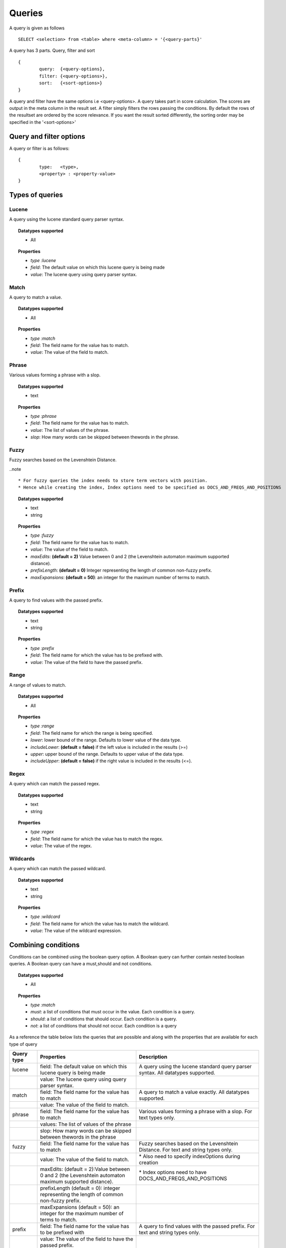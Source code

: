 Queries
=============

A query is given as follows ::
	
	SELECT <selection> from <table> where <meta-column> = '{<query-parts}'

A query has 3 parts. Query, filter and sort ::
	
	{
		query:	{<query-options},
		filter:	{<query-options>},
		sort:	{<sort-options>}
	}

A query and filter have the same options i.e <query-options>. A query takes part in score calculation. The scores are output in the meta column in the result set. A filter simply filters the rows passing the conditions. 
By default the rows of the resultset are ordered by the score relevance. If you want the result sorted differently, the sorting order may be specified in the '<sort-options>'
	
Query and filter options
^^^^^^^^^^^^^^^^^^^^^^^^

A query or filter is as follows::
	
	{
		type:	<type>,
		<property> : <property-value>		
	}


Types of queries
^^^^^^^^^^^^^^^^

Lucene
------
A query using the lucene standard query parser syntax. 

.. topic:: Datatypes supported
	
	* All

.. topic:: Properties

	* *type :lucene*
	* *field*: The default value on which this lucene query is being made
	* *value*: The lucene query using query parser syntax.

Match
------
A query to match a value.

.. topic:: Datatypes supported
	
	* All

.. topic:: Properties

	* *type :match*
	* *field*: The field name for the value has to match.
	* *value*: The value of the field to match.

Phrase
------
Various values forming a phrase with a slop.

.. topic:: Datatypes supported
	
	* text

.. topic:: Properties

	* *type :phrase*
	* *field*: The field name for the value has to match.
	* *value*: The list of values of the phrase.
	* *slop*: How many words can be skipped between thewords in the phrase.

Fuzzy
------
Fuzzy searches based on the Levenshtein Distance.

..note :: 
	
	* For fuzzy queries the index needs to store term vectors with position.
	* Hence while creating the index, Index options need to be specified as DOCS_AND_FREQS_AND_POSITIONS

.. topic:: Datatypes supported
	
	* text
	* string

.. topic:: Properties

	* *type :fuzzy*
	* *field*: The field name for the value has to match.
	* *value*: The value of the field to match.
	* *maxEdits*: **(default = 2)** Value between 0 and 2 (the Levenshtein automaton maximum supported distance).
	* *prefixLength*: **(default = 0)** Integer representing the length of common non-fuzzy prefix.
	* *maxExpansions*: **(default = 50)**: an integer for the maximum number of terms to match.


Prefix
------
A query to find values with the passed prefix.

.. topic:: Datatypes supported
	
	* text
	* string

.. topic:: Properties

	* *type :prefix*
	* *field*: The field name for which the value has to be prefixed with.
	* *value*: The value of the field to have the passed prefix.

Range
------
A range of values to match.

.. topic:: Datatypes supported
	
	* All

.. topic:: Properties

	* *type :range*
	* *field*: The field name for which the range is being specified.
	* *lower*: lower bound of the range. Defaults to lower value of the data type.
	* *includeLower*: **(default = false)** if the left value is included in the results (>=)
	* *upper*: upper bound of the range. Defaults to upper value of the data type.
	* *includeUpper*: **(default = false)** if the right value is included in the results (<=).


Regex
------
A query which can match the passed regex.

.. topic:: Datatypes supported
	
	* text
	* string

.. topic:: Properties

	* *type :regex*
	* *field*: The field name for which the value has to match the regex.
	* *value*: The value of the regex.

Wildcards
---------
A query which can match the passed wildcard.

.. topic:: Datatypes supported
	
	* text
	* string

.. topic:: Properties

	* *type :wildcard*
	* *field*: The field name for which the value has to match the wildcard.
	* *value*: The value of the wildcard expression.

Combining conditions
^^^^^^^^^^^^^^^^^^^^
Conditions can be combined using the boolean query option. A Boolean query can further contain nested boolean queries.
A Boolean query can have a must,should and not conditions.

.. topic:: Datatypes supported
	
	* All

.. topic:: Properties

	* *type :match*
	* *must*: a list of conditions that must occur in the value. Each condition is a query.
	* *should*: a list of conditions that should occur. Each condition is a query.
	* *not*: a list of conditions that should not occur. Each condition is a query


As a reference the table below lists the queries that are possible and along with the properties that are available for each type of query

+--------------+---------------------------------------------------------------------------------------------------------+---------------------------------------------------------------------------------------+
| Query type   | Properties                                                                                              | Description                                                                           |
+==============+=========================================================================================================+=======================================================================================+
| lucene       | field: The default value on which this lucene query is being made                                       | A query using the lucene standard query parser syntax. All datatypes supported.       |
+--------------+---------------------------------------------------------------------------------------------------------+---------------------------------------------------------------------------------------+
|              | value: The lucene query using query parser syntax.                                                      |                                                                                       |
+--------------+---------------------------------------------------------------------------------------------------------+---------------------------------------------------------------------------------------+
| match        | field: The field name for the value has to match                                                        | A query to match a value exactly. All datatypes supported.                            |
+--------------+---------------------------------------------------------------------------------------------------------+---------------------------------------------------------------------------------------+
|              | value: The value of the field to match.                                                                 |                                                                                       |
+--------------+---------------------------------------------------------------------------------------------------------+---------------------------------------------------------------------------------------+
| phrase       | field: The field name for the value has to match                                                        | Various values forming a phrase with a slop. For text types only.                     |
+--------------+---------------------------------------------------------------------------------------------------------+---------------------------------------------------------------------------------------+
|              | values: The list of values of the phrase                                                                |                                                                                       |
+--------------+---------------------------------------------------------------------------------------------------------+---------------------------------------------------------------------------------------+
|              | slop: How many words can be skipped between thewords in the phrase                                      |                                                                                       |
+--------------+---------------------------------------------------------------------------------------------------------+---------------------------------------------------------------------------------------+
| fuzzy        | field: The field name for the value has to match                                                        | Fuzzy searches based on the Levenshtein Distance. For text and string types only.     |
+--------------+---------------------------------------------------------------------------------------------------------+---------------------------------------------------------------------------------------+
|              | value: The value of the field to match.                                                                 | \* Also need to specify indexOptions during creation                                  |
+--------------+---------------------------------------------------------------------------------------------------------+---------------------------------------------------------------------------------------+
|              | maxEdits: (default = 2):Value between 0 and 2 (the Levenshtein automaton maximum supported distance).   | \* Index options need to have DOCS\_AND\_FREQS\_AND\_POSITIONS                        |
+--------------+---------------------------------------------------------------------------------------------------------+---------------------------------------------------------------------------------------+
|              | prefixLength (default = 0): integer representing the length of common non-fuzzy prefix.                 |                                                                                       |
+--------------+---------------------------------------------------------------------------------------------------------+---------------------------------------------------------------------------------------+
|              | maxExpansions (default = 50): an integer for the maximum number of terms to match.                      |                                                                                       |
+--------------+---------------------------------------------------------------------------------------------------------+---------------------------------------------------------------------------------------+
| prefix       | field: The field name for the value has to be prefixed with                                             | A query to find values with the passed prefix. For text and string types only.        |
+--------------+---------------------------------------------------------------------------------------------------------+---------------------------------------------------------------------------------------+
|              | value: The value of the field to have the passed prefix.                                                |                                                                                       |
+--------------+---------------------------------------------------------------------------------------------------------+---------------------------------------------------------------------------------------+
| range        | field: The field name for which the range is being specified.                                           | A range of values to match.All datatypes supported.                                   |
+--------------+---------------------------------------------------------------------------------------------------------+---------------------------------------------------------------------------------------+
|              | lower: lower bound of the range. Defaults to lower value of the data type.                              |                                                                                       |
+--------------+---------------------------------------------------------------------------------------------------------+---------------------------------------------------------------------------------------+
|              | includeLower (default = false): if the left value is included in the results (>=)                       |                                                                                       |
+--------------+---------------------------------------------------------------------------------------------------------+---------------------------------------------------------------------------------------+
|              | upper: upper bound of the range. Defaults to upper value of the data type.                              |                                                                                       |
+--------------+---------------------------------------------------------------------------------------------------------+---------------------------------------------------------------------------------------+
|              | includeUpper (default = false): if the right value is included in the results (<=).                     |                                                                                       |
+--------------+---------------------------------------------------------------------------------------------------------+---------------------------------------------------------------------------------------+
| regex        | field: The field name for which the value has to match the regex                                        | A query which can match the passed regex. For text and string types only.             |
+--------------+---------------------------------------------------------------------------------------------------------+---------------------------------------------------------------------------------------+
|              | value: The regex value                                                                                  |                                                                                       |
+--------------+---------------------------------------------------------------------------------------------------------+---------------------------------------------------------------------------------------+
| wildcard     | field: The field name for which the value has to match the wildcard                                     | A query with wild card expressions. For text and string types only.                   |
+--------------+---------------------------------------------------------------------------------------------------------+---------------------------------------------------------------------------------------+
|              | value: The value with wildcards                                                                         |                                                                                       |
+--------------+---------------------------------------------------------------------------------------------------------+---------------------------------------------------------------------------------------+
| boolean      | must: a list of conditions that must occur in the value. Each condition is a query.                     | A query which joins sub queries using a boolean condition. All datatypes supported.   |
+--------------+---------------------------------------------------------------------------------------------------------+---------------------------------------------------------------------------------------+
|              | should: a list of conditions that should occur. Each condition is a query.                              |                                                                                       |
+--------------+---------------------------------------------------------------------------------------------------------+---------------------------------------------------------------------------------------+
|              | not: a list of conditions that should not occur. Each condition is a query                              |                                                                                       |
+--------------+---------------------------------------------------------------------------------------------------------+---------------------------------------------------------------------------------------+



Sort
^^^^^

A sort is specified as follows ::

	{
       fields: [
       	{field:<name>,reverse:<reverse>},
       	{field:<name>,reverse:<reverse>}...
       ]
    }

where <name> is the name of the field on which the sort is to be applied and reverse is specified optionally as true to reflect the sort order on a field.
